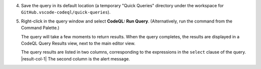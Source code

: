 4. Save the query in its default location (a temporary "Quick Queries" directory under the workspace for ``GitHub.vscode-codeql/quick-queries``).

#. Right-click in the query window and select **CodeQL: Run Query**. (Alternatively, run the command from the Command Palette.)

   The query will take a few moments to return results. When the query completes, the results are displayed in a CodeQL Query Results view, next to the main editor view.

   The query results are listed in two columns, corresponding to the expressions in the ``select`` clause of the query. |result-col-1| The second column is the alert message.